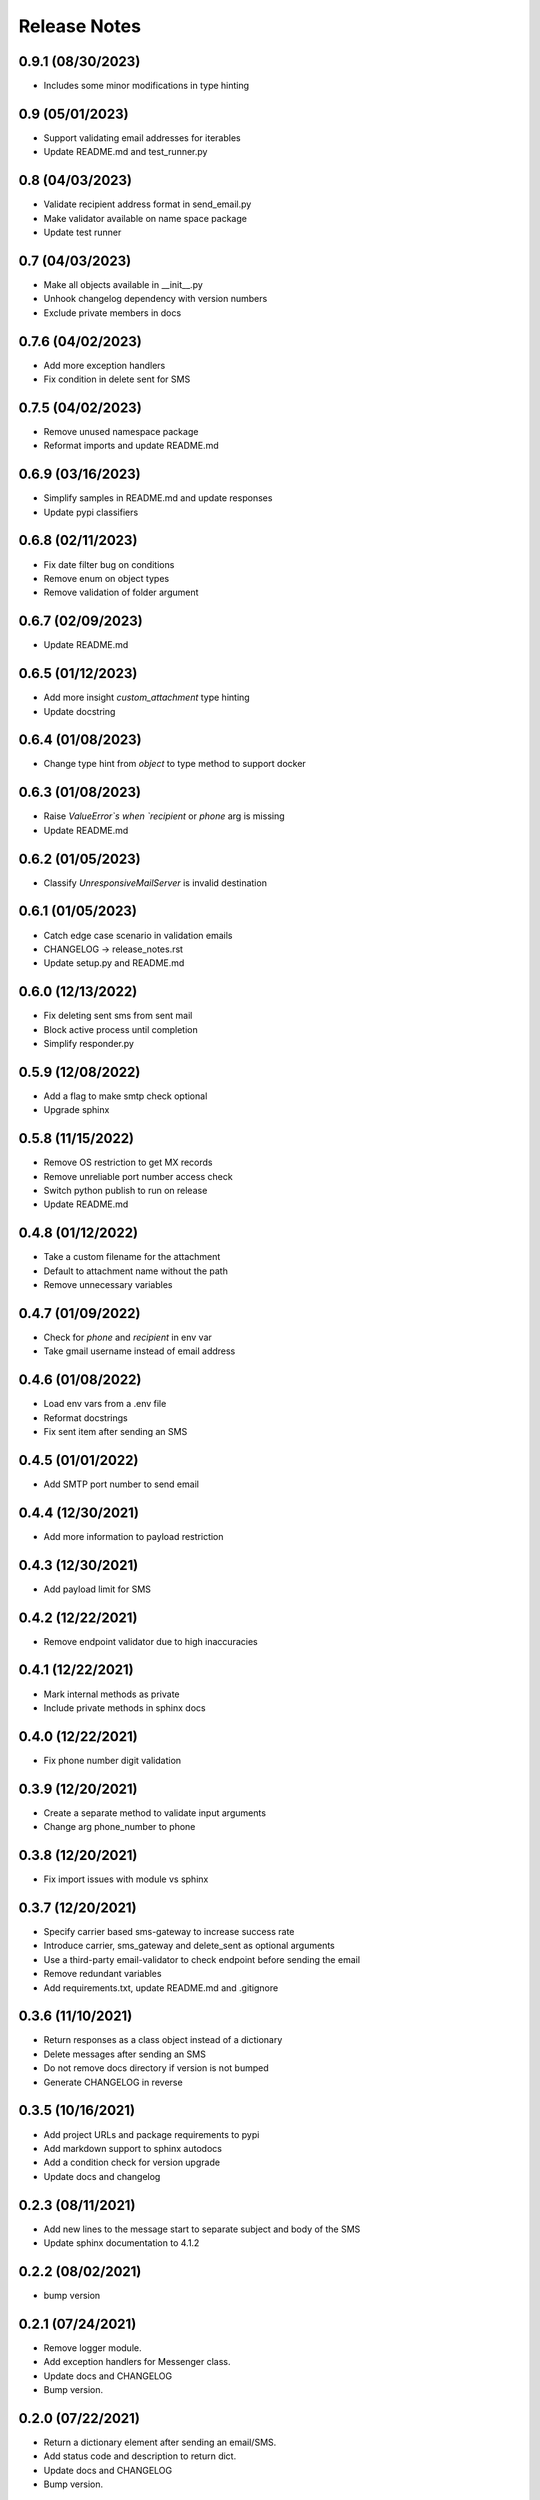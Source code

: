 Release Notes
=============

0.9.1 (08/30/2023)
------------------
- Includes some minor modifications in type hinting

0.9 (05/01/2023)
----------------
- Support validating email addresses for iterables
- Update README.md and test_runner.py

0.8 (04/03/2023)
----------------
- Validate recipient address format in send_email.py
- Make validator available on name space package
- Update test runner

0.7 (04/03/2023)
----------------
- Make all objects available in __init__.py
- Unhook changelog dependency with version numbers
- Exclude private members in docs

0.7.6 (04/02/2023)
------------------
- Add more exception handlers
- Fix condition in delete sent for SMS

0.7.5 (04/02/2023)
------------------
- Remove unused namespace package
- Reformat imports and update README.md

0.6.9 (03/16/2023)
------------------
- Simplify samples in README.md and update responses
- Update pypi classifiers

0.6.8 (02/11/2023)
------------------
- Fix date filter bug on conditions
- Remove enum on object types
- Remove validation of folder argument

0.6.7 (02/09/2023)
------------------
- Update README.md

0.6.5 (01/12/2023)
------------------
- Add more insight `custom_attachment` type hinting
- Update docstring

0.6.4 (01/08/2023)
------------------
- Change type hint from `object` to type method to support docker

0.6.3 (01/08/2023)
------------------
- Raise `ValueError`s when `recipient` or `phone` arg is missing
- Update README.md

0.6.2 (01/05/2023)
------------------
- Classify `UnresponsiveMailServer` is invalid destination

0.6.1 (01/05/2023)
------------------
- Catch edge case scenario in validation emails
- CHANGELOG -> release_notes.rst
- Update setup.py and README.md

0.6.0 (12/13/2022)
------------------
- Fix deleting sent sms from sent mail
- Block active process until completion
- Simplify responder.py

0.5.9 (12/08/2022)
------------------
- Add a flag to make smtp check optional
- Upgrade sphinx

0.5.8 (11/15/2022)
------------------
- Remove OS restriction to get MX records
- Remove unreliable port number access check
- Switch python publish to run on release
- Update README.md

0.4.8 (01/12/2022)
------------------
- Take a custom filename for the attachment
- Default to attachment name without the path
- Remove unnecessary variables

0.4.7 (01/09/2022)
------------------
- Check for `phone` and `recipient` in env var
- Take gmail username instead of email address

0.4.6 (01/08/2022)
------------------
- Load env vars from a .env file
- Reformat docstrings
- Fix sent item after sending an SMS

0.4.5 (01/01/2022)
------------------
- Add SMTP port number to send email

0.4.4 (12/30/2021)
------------------
- Add more information to payload restriction

0.4.3 (12/30/2021)
------------------
- Add payload limit for SMS

0.4.2 (12/22/2021)
------------------
- Remove endpoint validator due to high inaccuracies

0.4.1 (12/22/2021)
------------------
- Mark internal methods as private
- Include private methods in sphinx docs

0.4.0 (12/22/2021)
------------------
- Fix phone number digit validation

0.3.9 (12/20/2021)
------------------
- Create a separate method to validate input arguments
- Change arg phone_number to phone

0.3.8 (12/20/2021)
------------------
- Fix import issues with module vs sphinx

0.3.7 (12/20/2021)
------------------
- Specify carrier based sms-gateway to increase success rate
- Introduce carrier, sms_gateway and delete_sent as optional arguments
- Use a third-party email-validator to check endpoint before sending the email
- Remove redundant variables
- Add requirements.txt, update README.md and .gitignore

0.3.6 (11/10/2021)
------------------
- Return responses as a class object instead of a dictionary
- Delete messages after sending an SMS
- Do not remove docs directory if version is not bumped
- Generate CHANGELOG in reverse

0.3.5 (10/16/2021)
------------------
- Add project URLs and package requirements to pypi
- Add markdown support to sphinx autodocs
- Add a condition check for version upgrade
- Update docs and changelog

0.2.3 (08/11/2021)
------------------
- Add new lines to the message start to separate subject and body of the SMS
- Update sphinx documentation to 4.1.2

0.2.2 (08/02/2021)
------------------
- bump version

0.2.1 (07/24/2021)
------------------
- Remove logger module.
- Add exception handlers for Messenger class.
- Update docs and CHANGELOG
- Bump version.

0.2.0 (07/22/2021)
------------------
- Return a dictionary element after sending an email/SMS.
- Add status code and description to return dict.
- Update docs and CHANGELOG
- Bump version.

0.1.9 (07/19/2021)
------------------
- Allow users to add multiple recipients while sending email.
- Add CC and BCC options.
- Check if attachment file is available before trying to attach.
- Wrap recipient, cc and bcc items in a single list before email kick off.
- Remove sender arg and default to the user login email address.
- Fix version number format.

0.0.18 (07/19/2021)
-------------------
- 1. Add logging
- 2. Remove print statements
- 3. Bump version

0.0.17 (07/19/2021)
-------------------
- 1. Bump version to support github action
- 2. Auto upload to pypi

0.0.0 (07/19/2021)
------------------
- run on release

0.0.15 (07/18/2021)
-------------------
- 1. Onboard `pypi` module
- 2. Add `setup.py`, `setup.cfg`, `__init__.py`, `CHANGELOG`
- 3. Update README.md and docs
- 4. Move files to `gmailconnector` support package

0.0.16 (07/18/2021)
-------------------
- 1. Onboard `pypi` module
- 2. Add `setup.py`, `setup.cfg`, `__init__.py`, `CHANGELOG`
- 3. Update README.md and docs
- 4. Move files to `gmailconnector` support package

